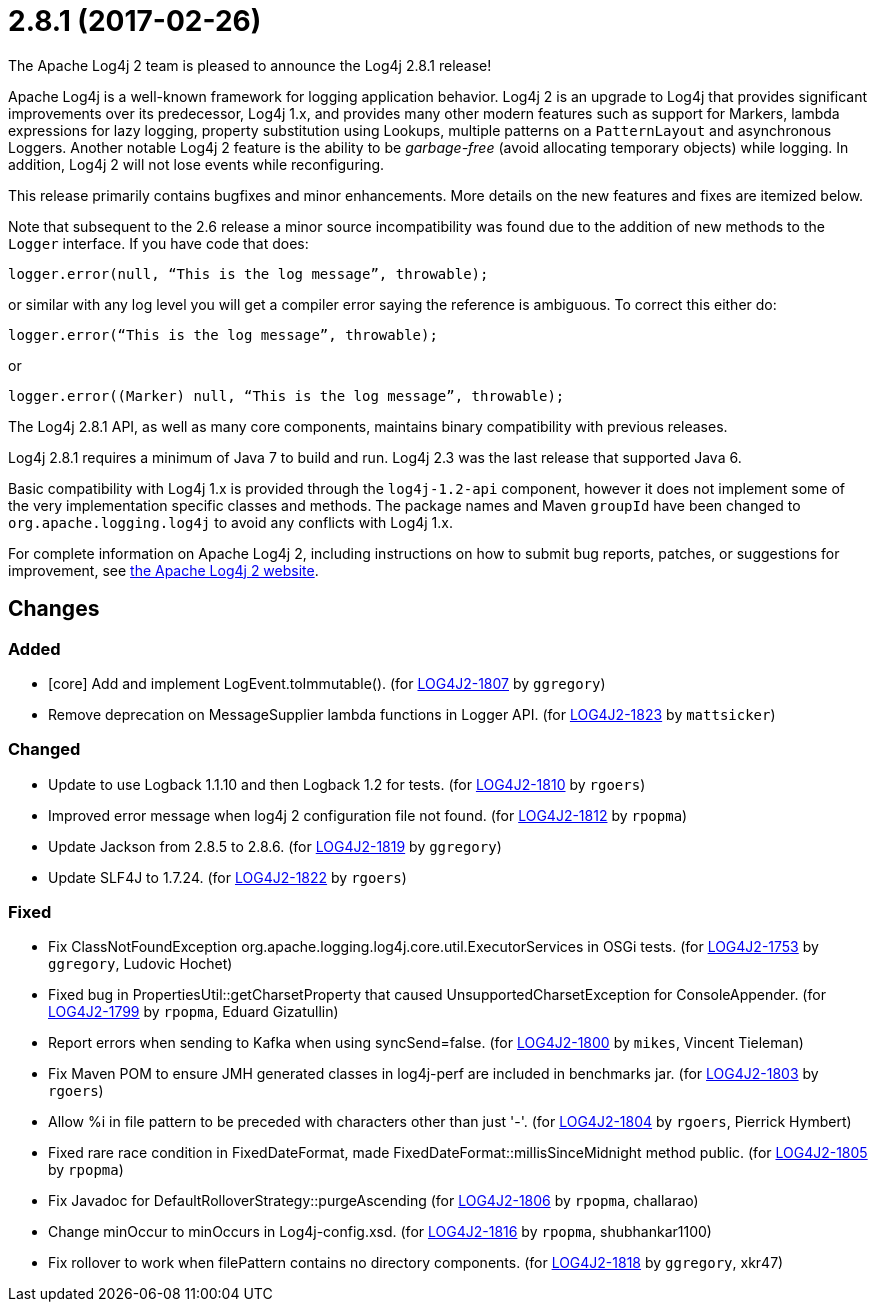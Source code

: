 ////
    Licensed to the Apache Software Foundation (ASF) under one or more
    contributor license agreements.  See the NOTICE file distributed with
    this work for additional information regarding copyright ownership.
    The ASF licenses this file to You under the Apache License, Version 2.0
    (the "License"); you may not use this file except in compliance with
    the License.  You may obtain a copy of the License at

         https://www.apache.org/licenses/LICENSE-2.0

    Unless required by applicable law or agreed to in writing, software
    distributed under the License is distributed on an "AS IS" BASIS,
    WITHOUT WARRANTIES OR CONDITIONS OF ANY KIND, either express or implied.
    See the License for the specific language governing permissions and
    limitations under the License.
////

////
*DO NOT EDIT THIS FILE!!*
This file is automatically generated from the release changelog directory!
////

= 2.8.1 (2017-02-26)

The Apache Log4j 2 team is pleased to announce the Log4j 2.8.1 release!

Apache Log4j is a well-known framework for logging application behavior.
Log4j 2 is an upgrade to Log4j that provides significant improvements over its predecessor, Log4j 1.x, and provides many other modern features such as support for Markers, lambda expressions for lazy logging, property substitution using Lookups, multiple patterns on a `PatternLayout` and asynchronous Loggers.
Another notable Log4j 2 feature is the ability to be _garbage-free_ (avoid allocating temporary objects) while logging.
In addition, Log4j 2 will not lose events while reconfiguring.

This release primarily contains bugfixes and minor enhancements.
More details on the new features and fixes are itemized below.

Note that subsequent to the 2.6 release a minor source incompatibility was found due to the addition of new methods to the `Logger` interface.
If you have code that does:

[source,java]
----
logger.error(null, “This is the log message”, throwable);
----

or similar with any log level you will get a compiler error saying the reference is ambiguous.
To correct this either do:

[source,java]
----
logger.error(“This is the log message”, throwable);
----

or

[source,java]
----
logger.error((Marker) null, “This is the log message”, throwable);
----

The Log4j 2.8.1 API, as well as many core components, maintains binary compatibility with previous releases.

Log4j 2.8.1 requires a minimum of Java 7 to build and run.
Log4j 2.3 was the last release that supported Java 6.

Basic compatibility with Log4j 1.x is provided through the `log4j-1.2-api` component, however it does
not implement some of the very implementation specific classes and methods.
The package names and Maven `groupId` have been changed to `org.apache.logging.log4j` to avoid any conflicts with Log4j 1.x.

For complete information on Apache Log4j 2, including instructions on how to submit bug reports, patches, or suggestions for improvement, see http://logging.apache.org/log4j/2.x/[the Apache Log4j 2 website].

== Changes

=== Added

* [core] Add and implement LogEvent.toImmutable(). (for https://issues.apache.org/jira/browse/LOG4J2-1807[LOG4J2-1807] by `ggregory`)
* Remove deprecation on MessageSupplier lambda functions in Logger API. (for https://issues.apache.org/jira/browse/LOG4J2-1823[LOG4J2-1823] by `mattsicker`)

=== Changed

* Update to use Logback 1.1.10 and then Logback 1.2 for tests. (for https://issues.apache.org/jira/browse/LOG4J2-1810[LOG4J2-1810] by `rgoers`)
* Improved error message when log4j 2 configuration file not found. (for https://issues.apache.org/jira/browse/LOG4J2-1812[LOG4J2-1812] by `rpopma`)
* Update Jackson from 2.8.5 to 2.8.6. (for https://issues.apache.org/jira/browse/LOG4J2-1819[LOG4J2-1819] by `ggregory`)
* Update SLF4J to 1.7.24. (for https://issues.apache.org/jira/browse/LOG4J2-1822[LOG4J2-1822] by `rgoers`)

=== Fixed

* Fix ClassNotFoundException org.apache.logging.log4j.core.util.ExecutorServices in OSGi tests. (for https://issues.apache.org/jira/browse/LOG4J2-1753[LOG4J2-1753] by `ggregory`, Ludovic Hochet)
* Fixed bug in PropertiesUtil::getCharsetProperty that caused UnsupportedCharsetException for ConsoleAppender. (for https://issues.apache.org/jira/browse/LOG4J2-1799[LOG4J2-1799] by `rpopma`, Eduard Gizatullin)
* Report errors when sending to Kafka when using syncSend=false. (for https://issues.apache.org/jira/browse/LOG4J2-1800[LOG4J2-1800] by `mikes`, Vincent Tieleman)
* Fix Maven POM to ensure JMH generated classes in log4j-perf are included in benchmarks jar. (for https://issues.apache.org/jira/browse/LOG4J2-1803[LOG4J2-1803] by `rgoers`)
* Allow %i in file pattern to be preceded with characters other than just '-'. (for https://issues.apache.org/jira/browse/LOG4J2-1804[LOG4J2-1804] by `rgoers`, Pierrick Hymbert)
* Fixed rare race condition in FixedDateFormat, made FixedDateFormat::millisSinceMidnight method public. (for https://issues.apache.org/jira/browse/LOG4J2-1805[LOG4J2-1805] by `rpopma`)
* Fix Javadoc for DefaultRolloverStrategy::purgeAscending (for https://issues.apache.org/jira/browse/LOG4J2-1806[LOG4J2-1806] by `rpopma`, challarao)
* Change minOccur to minOccurs in Log4j-config.xsd. (for https://issues.apache.org/jira/browse/LOG4J2-1816[LOG4J2-1816] by `rpopma`, shubhankar1100)
* Fix rollover to work when filePattern contains no directory components. (for https://issues.apache.org/jira/browse/LOG4J2-1818[LOG4J2-1818] by `ggregory`, xkr47)

